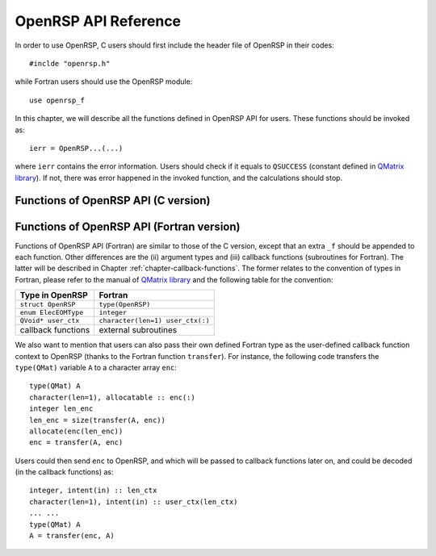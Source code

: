 .. _chapter-API-reference:

OpenRSP API Reference
=====================

In order to use OpenRSP, C users should first include the header file
of OpenRSP in their codes::

  #inclde "openrsp.h"

while Fortran users should use the OpenRSP module::

  use openrsp_f

In this chapter, we will describe all the functions defined in OpenRSP
API for users. These functions should be invoked as::

  ierr = OpenRSP...(...)

where ``ierr`` contains the error information. Users should check if
it equals to ``QSUCCESS`` (constant defined in
`QMatrix library <http://repo.ctcc.no/projects/qmatrix>`_). If not, there
was error happened in the invoked function, and the calculations should
stop.

Functions of OpenRSP API (C version)
------------------------------------

.. function:: OpenRSPCreate(open_rsp)

   Creates the context of response theory calculations, should be called at first.

   :param open_rsp: context of response theory calculations
   :type open_rsp: OpenRSP\* (struct\*)
   :rtype: QErrorCode (error information)

.. function:: OpenRSPSetElecEOM(open_rsp, elec_EOM_type)

   Sets the equation of motion (EOM) of electrons.

   :param open_rsp: context of response theory calculations
   :type open_rsp: OpenRSP\*
   :param elec_EOM_type: the type of EOM of electrons
   :type elec_EOM_type: ElecEOMType (enum)
   :rtype: QErrorCode

.. function:: OpenRSPSetSolver(open_rsp, \
                               user_ctx, \
                               get_rsp_solution)

   Sets the context of response equation solver.

   :param open_rsp: context of response theory calculations
   :type open_rsp: OpenRSP\*
   :param user_ctx: user-defined callback function context
   :type user_ctx: QVoid\*
   :param get_rsp_solution: user specified function of response equation solver
   :type get_rsp_solution: GetRSPSolution (function pointer QVoid (\*)(...))
   :rtype: QErrorCode

.. function:: OpenRSPSetPerturbations(open_rsp,        \
                                      num_pert,        \
                                      pert_labels,     \
                                      pert_max_orders, \
                                      pert_sizes,      \
                                      user_ctx,        \
                                      get_pert_comp,   \
                                      get_pert_rank)

   Sets all perturbations involved in response theory calculations.

   :param open_rsp: context of response theory calculations
   :type open_rsp: OpenRSP\*
   :param num_pert: number of all perturbations involved in calculations
   :type num_pert: QInt
   :param pert_labels: labels of all perturbations involved in calculations
   :type pert_labels: QInt\*
   :param pert_max_orders: maximum allowed orders of all perturbations
   :type pert_max_orders: QInt\*
   :param pert_sizes: sizes of all perturbations up to their maximum orders,
       whose dimension is the sum of ``pert_max_orders``
   :type pert_sizes: QInt\*
   :param user_ctx: user-defined callback function context
   :type user_ctx: QVoid\*
   :param get_pert_comp: user specified function for getting components of a perturbation
   :type get_pert_comp: GetPertComp (function pointer QVoid (\*)(...))
   :param get_pert_rank: user specified function for getting rank of a perturbation
   :type get_pert_rank: GetPertRank (function pointer QVoid (\*)(...))
   :rtype: QErrorCode

.. function:: OpenRSPSetPDBS(open_rsp,        \
                             num_pert,        \
                             pert_labels,     \
                             pert_max_orders, \
                             user_ctx,        \
                             get_overlap_mat, \
                             get_overlap_exp)

   Sets the context of perturbation dependent basis sets.

   :param open_rsp: context of response theory calculations
   :type open_rsp: OpenRSP\*
   :param num_pert: number of perturbations that the basis sets depend on
   :type num_pert: QInt
   :param pert_labels: labels of the perturbations
   :type pert_labels: QInt\*
   :param pert_max_orders: maximum allowed orders of the perturbations
   :type pert_max_orders: QInt\*
   :param user_ctx: user-defined callback function context
   :type user_ctx: QVoid\*
   :param get_overlap_mat: user specified function for getting overlap integrals
   :type get_overlap_mat: GetOverlapMat (function pointer QVoid (\*)(...))
   :param get_overlap_exp: user specified function for getting expectation values of overlap integrals
   :type get_overlap_exp: GetOverlapExp (function pointer QVoid (\*)(...))
   :rtype: QErrorCode

.. function:: OpenRSPAddOneOper(open_rsp,         \
                                num_pert,         \
                                pert_labels,      \
                                pert_max_orders,  \
                                user_ctx,         \
                                get_one_oper_mat, \
                                get_one_oper_exp)

   Adds a one-electron operator to the Hamiltonian.

   :param open_rsp: context of response theory calculations
   :type open_rsp: OpenRSP\*
   :param num_pert: number of perturbations that the one-electron operator depends on
   :type num_pert: QInt
   :param pert_labels: labels of the perturbations
   :type pert_labels: QInt\*
   :param pert_max_orders: maximum allowed orders of the perturbations
   :type pert_max_orders: QInt\*
   :param user_ctx: user-defined callback function context
   :type user_ctx: QVoid\*
   :param get_one_oper_mat: user specified function for getting integral matrices
   :type get_one_oper_mat: GetOneOperMat (function pointer QVoid (\*)(...))
   :param get_one_oper_exp: user specified function for getting expectation values
   :type get_one_oper_exp: GetOneOperExp (function pointer QVoid (\*)(...))
   :rtype: QErrorCode

.. function:: OpenRSPAddTwoOper(open_rsp,         \
                                num_pert,         \
                                pert_labels,      \
                                pert_max_orders,  \
                                user_ctx,         \
                                get_two_oper_mat, \
                                get_two_oper_exp)

   Adds a two-electron operator to the Hamiltonian.

   :param open_rsp: context of response theory calculations
   :type open_rsp: OpenRSP\*
   :param num_pert: number of perturbations that the two-electron operator depends on
   :type num_pert: QInt
   :param pert_labels: labels of the perturbations
   :type pert_labels: QInt\*
   :param pert_max_orders: maximum allowed orders of the perturbations
   :type pert_max_orders: QInt\*
   :param user_ctx: user-defined callback function context
   :type user_ctx: QVoid\*
   :param get_two_oper_mat: user specified function for getting integral matrices
   :type get_two_oper_mat: GetTwoOperMat (function pointer QVoid (\*)(...))
   :param get_two_oper_exp: user specified function for getting expectation values
   :type get_two_oper_exp: GetTwoOperExp (function pointer QVoid (\*)(...))
   :rtype: QErrorCode

.. function:: OpenRSPSetAtoms(open_rsp,   \
                              num_atoms,  \
                              atom_coord, \
                              atom_charge)

   Sets the context of atoms for the nuclear contributions.

   :param open_rsp: context of response theory calculations
   :type open_rsp: OpenRSP\*
   :param num_atoms: number of atoms
   :type num_atoms: QInt
   :param atom_coord: coordinates of atoms
   :type atom_coord: QReal\*
   :param atom_charge: charges of atoms
   :type atom_charge: QReal\*
   :rtype: QErrorCode

.. function:: OpenRSPSetDipoleOrigin(open_rsp, \
                                     dipole_origin)

   Sets the coordinates of dipole origin.

   :param open_rsp: context of response theory calculations
   :type open_rsp: OpenRSP\*
   :param dipole_origin: coordinates of dipole origin
   :type dipole_origin: QReal[3]
   :rtype: QErrorCode

.. function:: OpenRSPSetGaugeOrigin(open_rsp, \
                                    gauge_origin)

   Sets the coordinates of gauge origin.

   :param open_rsp: context of response theory calculations
   :type open_rsp: OpenRSP\*
   :param gauge_origin: coordinates of gauge origin
   :type gauge_origin: QReal[3]
   :rtype: QErrorCode

.. function:: OpenRSPAssemble(open_rsp)

   Assembles the context of response theory calculations and checks its validity,
   should be called before any function ``OpenRSPGet...()``, otherwise the results
   might be incorrect.

   :param open_rsp: context of response theory calculations
   :type open_rsp: OpenRSP\*
   :rtype: QErrorCode

.. function:: OpenRSPWrite(open_rsp, file_name)

   Writes the context of response theory calculations.

   :param open_rsp: context of response theory calculations
   :type open_rsp: OpenRSP\*
   :param file_name: the name of the file
   :type file_name: QChar\*
   :rtype: QErrorCode

.. function:: OpenRSPGetRSPFun(open_rsp,       \
                               ref_ham,        \
                               ref_state,      \
                               ref_overlap,    \
                               num_props,      \
                               num_pert,       \
                               pert_labels,    \
                               num_freqs,      \
                               pert_freqs,     \
                               kn_rules,       \
                               size_rsp_funs,  \
                               rsp_funs)

   Gets the response functions for given perturbations.

   :param open_rsp: context of response theory calculations
   :type open_rsp: OpenRSP\*
   :param ref_ham: Hamiltonian of referenced state
   :type ref_ham: QMat\*
   :param ref_state: electronic state of referenced state
   :type ref_state: QMat\*
   :param ref_overlap: overlap integral matrix of referenced state
   :type ref_overlap: QMat\*
   :param num_props: number of properties to calculate
   :type num_props: QInt
   :param num_pert: number of different perturbations for each property,
       size is the number of properties (``num_props``)
   :type num_pert: QInt\*
   :param pert_labels: labels of different perturbations for each property,
       size is ``sum(num_pert)``
   :type pert_labels: QInt\*
   :param num_freqs: number of different frequencies for each perturbation,
       size is ``sum(num_pert)``
   :type num_freqs: QInt\*
   :param pert_freqs: complex frequencies of each perturbation, size is
       ``2``:math:`\times` ``sum(num_freqs)``
   :type pert_freqs: QReal\*
   :param kn_rules: number :math:`k` for the :math:`kn` rule for each property
       (OpenRSP will determine the number :math:`n`), size is the number of
       properties (``num_props``)
   :type kn_rules: QInt\*
   :param size_rsp_funs: size of the response functions
   :type size_rsp_funs: QInt
   :param rsp_funs: the response functions, size is ``size_rsp_funs``
   :type rsp_funs: QReal\*
   :rtype: QErrorCode

.. function:: OpenRSPDestroy(open_rsp)

   Destroys the context of response theory calculations, should be called at the end.

   :param open_rsp: context of response theory calculations
   :type open_rsp: OpenRSP\*
   :rtype: QErrorCode

.. _section-Fortran-convention:

Functions of OpenRSP API (Fortran version)
------------------------------------------

Functions of OpenRSP API (Fortran) are similar to those of the C version, except
that an extra ``_f`` should be appended to each function. Other differences are
the (ii) argument types and (iii) callback functions (subroutines for Fortran).
The latter will be described in Chapter :ref:`chapter-callback-functions`. The
former relates to the convention of types in Fortran, please refer to the manual
of `QMatrix library <http://repo.ctcc.no/projects/qmatrix>`_ and the following
table for the convention:

.. list-table::
   :header-rows: 1

   * - Type in OpenRSP
     - Fortran
   * - ``struct OpenRSP``
     - ``type(OpenRSP)``
   * - ``enum ElecEOMType``
     - ``integer``
   * - ``QVoid* user_ctx``
     - ``character(len=1) user_ctx(:)``
   * - callback functions
     - external subroutines

We also want to mention that users can also pass their own defined Fortran type
as the user-defined callback function context to OpenRSP (thanks to the Fortran
function ``transfer``). For instance, the following code transfers the ``type(QMat)``
variable ``A`` to a character array ``enc``::

  type(QMat) A
  character(len=1), allocatable :: enc(:)
  integer len_enc
  len_enc = size(transfer(A, enc))
  allocate(enc(len_enc))
  enc = transfer(A, enc)

Users could then send ``enc`` to OpenRSP, and which will be passed to callback
functions later on, and could be decoded (in the callback functions) as::

  integer, intent(in) :: len_ctx
  character(len=1), intent(in) :: user_ctx(len_ctx)
  ... ...
  type(QMat) A
  A = transfer(enc, A)
